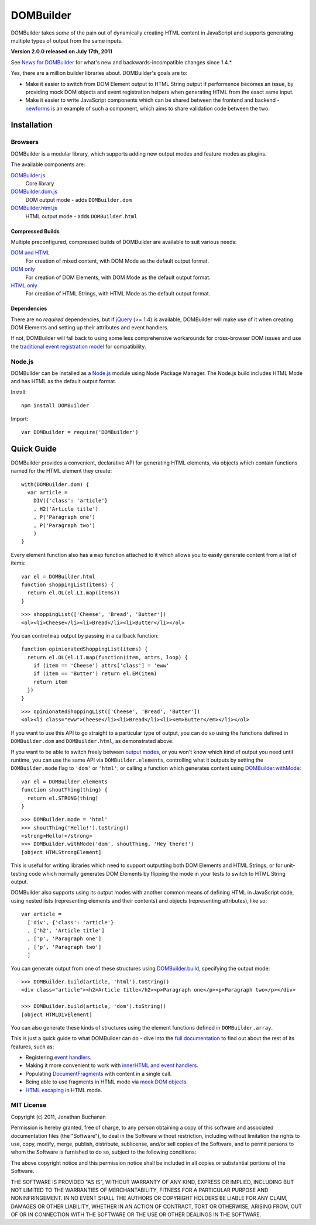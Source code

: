 ==========
DOMBuilder
==========

DOMBuilder takes *some* of the pain out of dynamically creating HTML
content in JavaScript and supports generating multiple types of output
from the same inputs.

**Version 2.0.0 released on July 17th, 2011**

See `News for DOMBuilder`_ for what's new and backwards-incompatible
changes since 1.4.*.

.. _`News for DOMBuilder`: http://readthedocs.org/docs/dombuilder/en/2.0.0/news.html

Yes, there are a million builder libraries about. DOMBuilder's goals are to:

* Make it easier to switch from DOM Element output to HTML String output
  if performence becomes an issue, by providing mock DOM objects and event
  registration helpers when generating HTML from the exact same input.
* Make it easier to write JavaScript components which can be shared between
  the frontend and backend - `newforms`_ is an example of such a component,
  which aims to share validation code between the two.

.. _`newforms`: https://github.com/insin/newforms

Installation
============

Browsers
--------

DOMBuilder is a modular library, which supports adding new output modes and
feature modes as plugins.

The available components are:

`DOMBuilder.js`_
   Core library
`DOMBuilder.dom.js`_
   DOM output mode - adds ``DOMBuilder.dom``
`DOMBuilder.html.js`_
   HTML output mode - adds ``DOMBuilder.html``

.. `DOMBuilder.template.js`_
      Template feature mode - adds ``DOMBuilder.template``

   .. _`DOMBuilder.template.js`: https://github.com/insin/DOMBuilder/raw/master/lib/DOMBuilder.template.js

.. _`DOMBuilder.js`: https://github.com/insin/DOMBuilder/raw/master/lib/DOMBuilder.js
.. _`DOMBuilder.dom.js`: https://github.com/insin/DOMBuilder/raw/master/lib/DOMBuilder.dom.js
.. _`DOMBuilder.html.js`: https://github.com/insin/DOMBuilder/raw/master/lib/DOMBuilder.html.js

Compressed Builds
~~~~~~~~~~~~~~~~~

Multiple preconfigured, compressed builds of DOMBuilder are available to suit
various needs:

`DOM and HTML`_
   For creation of mixed content, with DOM Mode as the default output format.
`DOM only`_
   For creation of DOM Elements, with DOM Mode as the default output format.
`HTML only`_
   For creation of HTML Strings, with HTML Mode as the default output format.

.. _`DOM and HTML`: https://github.com/insin/DOMBuilder/raw/master/dist/DOMBuilder.min.js
.. _`DOM only`: https://github.com/insin/DOMBuilder/raw/master/dist/DOMBuilder.dom.min.js
.. _`HTML only`: https://github.com/insin/DOMBuilder/raw/master/dist/DOMBuilder.html.min.js

Dependencies
~~~~~~~~~~~~

There are no *required* dependencies, but if `jQuery`_ (>= 1.4) is
available, DOMBuilder will make use of it when creating DOM Elements and
setting up their attributes and event handlers.

If not, DOMBuilder will fall back to using some less comprehensive
workarounds for cross-browser DOM issues and use the `traditional event
registration model`_ for compatibility.

.. _`jQuery`: http://jquery.com
.. _`traditional event registration model`: http://www.quirksmode.org/js/events_tradmod.html

Node.js
-------

DOMBuilder can be installed as a `Node.js`_ module using Node Package
Manager. The Node.js build includes HTML Mode and has HTML as the default
output format.

Install::

   npm install DOMBuilder

Import::

   var DOMBuilder = require('DOMBuilder')

.. _`Node.js`: http://nodejs.org

Quick Guide
===========

DOMBuilder provides a convenient, declarative API for generating HTML elements,
via objects which contain functions named for the HTML element they create::

   with(DOMBuilder.dom) {
     var article =
       DIV({'class': 'article'}
       , H2('Article title')
       , P('Paragraph one')
       , P('Paragraph two')
       )
   }

Every element function also has a ``map`` function attached to it which allows
you to easily generate content from a list of items::

   var el = DOMBuilder.html
   function shoppingList(items) {
     return el.OL(el.LI.map(items))
   }

::

   >>> shoppingList(['Cheese', 'Bread', 'Butter'])
   <ol><li>Cheese</li><li>Bread</li><li>Butter</li></ol>

You can control ``map`` output by passing in a callback function::

   function opinionatedShoppingList(items) {
     return el.OL(el.LI.map(function(item, attrs, loop) {
       if (item == 'Cheese') attrs['class'] = 'eww'
       if (item == 'Butter') return el.EM(item)
       return item
     })
   }

::

   >>> opinionatedShoppingList(['Cheese', 'Bread', 'Butter'])
   <ol><li class="eww">Cheese</li><li>Bread</li><li><em>Butter</em></li></ol>

If you want to use this API to go straight to a particular type of output, you
can do so using the functions defined in ``DOMBuilder.dom`` and
``DOMBuilder.html``, as demonstrated above.

If you want to be able to switch freely between `output modes`_, or you won't
know which kind of output you need until runtime, you can use the same API via
``DOMBuilder.elements``, controlling what it outputs by setting the
``DOMBuilder.mode`` flag to ``'dom'`` or ``'html'``, or calling a
function which generates content using `DOMBuilder.withMode`_::

   var el = DOMBuilder.elements
   function shoutThing(thing) {
     return el.STRONG(thing)
   }

::

   >>> DOMBuilder.mode = 'html'
   >>> shoutThing('Hello!').toString()
   <strong>Hello!</strong>
   >>> DOMBuilder.withMode('dom', shoutThing, 'Hey there!')
   [object HTMLStrongElement]

This is useful for writing libraries which need to support outputting both DOM
Elements and HTML Strings, or for unit-testing code which normally generates DOM
Elements by flipping the mode in your tests to switch to HTML String output.

DOMBuilder also supports using its output modes with another common means of
defining HTML in JavaScript code, using nested lists (representing elements and
their contents) and objects (representing attributes), like so::

   var article =
     ['div', {'class': 'article'}
     , ['h2', 'Article title']
     , ['p', 'Paragraph one']
     , ['p', 'Paragraph two']
     ]

You can generate output from one of these structures using
`DOMBuilder.build`_, specifying the output mode::

   >>> DOMBuilder.build(article, 'html').toString()
   <div class="article"><h2>Article title</h2><p>Paragraph one</p><p>Paragraph two</p></div>

   >>> DOMBuilder.build(article, 'dom').toString()
   [object HTMLDivElement]

You can also generate these kinds of structures using the element functions
defined in ``DOMBuilder.array``.

This is just a quick guide to what DOMBuilder can do - dive into the
`full documentation`_ to find out about the rest of its features, such as:

* Registering `event handlers`_.
* Making it more convenient to work with `innerHTML and event handlers`_.
* Populating `DocumentFragments`_ with content in a single call.
* Being able to use fragments in HTML mode via `mock DOM objects`_.
* `HTML escaping`_ in HTML mode.

.. _`output modes`: http://readthedocs.org/docs/dombuilder/en/latest/core.html#output-modes
.. _`DOMBuilder.withMode`: http://readthedocs.org/docs/dombuilder/en/latest/core.html#temporarily-switching-mode
.. _`DOMBuilder.build`: http://readthedocs.org/docs/dombuilder/en/latest/core.html#building-from-arrays
.. _`full documentation`: http://readthedocs.org/docs/dombuilder/en/latest/
.. _`event handlers`: http://readthedocs.org/docs/dombuilder/en/latest/dommode.html#event-handlers
.. _`innerHTML and event handlers`: http://readthedocs.org/docs/dombuilder/en/latest/htmlmode.html#event-handlers-and-innerhtml
.. _`DocumentFragments`: http://readthedocs.org/docs/dombuilder/en/latest/dommode.html#document-fragments
.. _`mock DOM objects`: http://readthedocs.org/docs/dombuilder/en/2.0.0/htmlmode.html#mock-dom-objects
.. _`HTML escaping`: http://readthedocs.org/docs/dombuilder/en/2.0.0/htmlmode.html#html-escaping

MIT License
-----------

Copyright (c) 2011, Jonathan Buchanan

Permission is hereby granted, free of charge, to any person obtaining a copy of
this software and associated documentation files (the "Software"), to deal in
the Software without restriction, including without limitation the rights to
use, copy, modify, merge, publish, distribute, sublicense, and/or sell copies of
the Software, and to permit persons to whom the Software is furnished to do so,
subject to the following conditions:

The above copyright notice and this permission notice shall be included in all
copies or substantial portions of the Software.

THE SOFTWARE IS PROVIDED "AS IS", WITHOUT WARRANTY OF ANY KIND, EXPRESS OR
IMPLIED, INCLUDING BUT NOT LIMITED TO THE WARRANTIES OF MERCHANTABILITY, FITNESS
FOR A PARTICULAR PURPOSE AND NONINFRINGEMENT. IN NO EVENT SHALL THE AUTHORS OR
COPYRIGHT HOLDERS BE LIABLE FOR ANY CLAIM, DAMAGES OR OTHER LIABILITY, WHETHER
IN AN ACTION OF CONTRACT, TORT OR OTHERWISE, ARISING FROM, OUT OF OR IN
CONNECTION WITH THE SOFTWARE OR THE USE OR OTHER DEALINGS IN THE SOFTWARE.